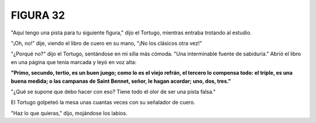 **FIGURA 32**
=============

.. image:: _static/images/confusion-32.svg
   :height: 300px
   :width: 300px
   :scale: 50 %
   :alt: Puzzle 32
   :align: left

"Aquí tengo una pista para tu siguiente figura," dijo el Tortugo, mientras entraba trotando al estudio.

"¡Oh, no!" dije, viendo el libro de cuero en su mano, "¡No los clásicos otra vez!"

"¿Porqué no?" dijo el Tortugo, sentándose en mi silla más cómoda. "Una interminable fuente de sabiduría." Abrió el libro en una página que tenía marcada y leyó en voz alta:

.. line-block::

    **"Primo, secundo, tertio, es un buen juego; como lo es el viejo refrán, el tercero lo compensa todo: el tríple, es una buena medida; o las campanas de Saint Bennet, señor, le hagan acordar; uno, dos, tres."**


"¿Qué se supone que debo hacer con eso? Tiene todo el olor de ser una pista falsa."

El Tortugo golpeteó la mesa unas cuantas veces con su señalador de cuero. 

"Haz lo que quieras," dijo, mojándose los labios. 

